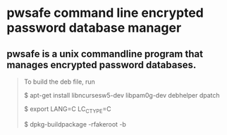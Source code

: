 * pwsafe command line encrypted password database manager

** pwsafe is a unix commandline program that manages encrypted password databases.

#+BEGIN_QUOTE
To build the deb file, run

$ apt-get install libncursesw5-dev libpam0g-dev debhelper dpatch

$ export LANG=C LC_CTYPE=C

$ dpkg-buildpackage -rfakeroot -b
#+END_QUOTE
